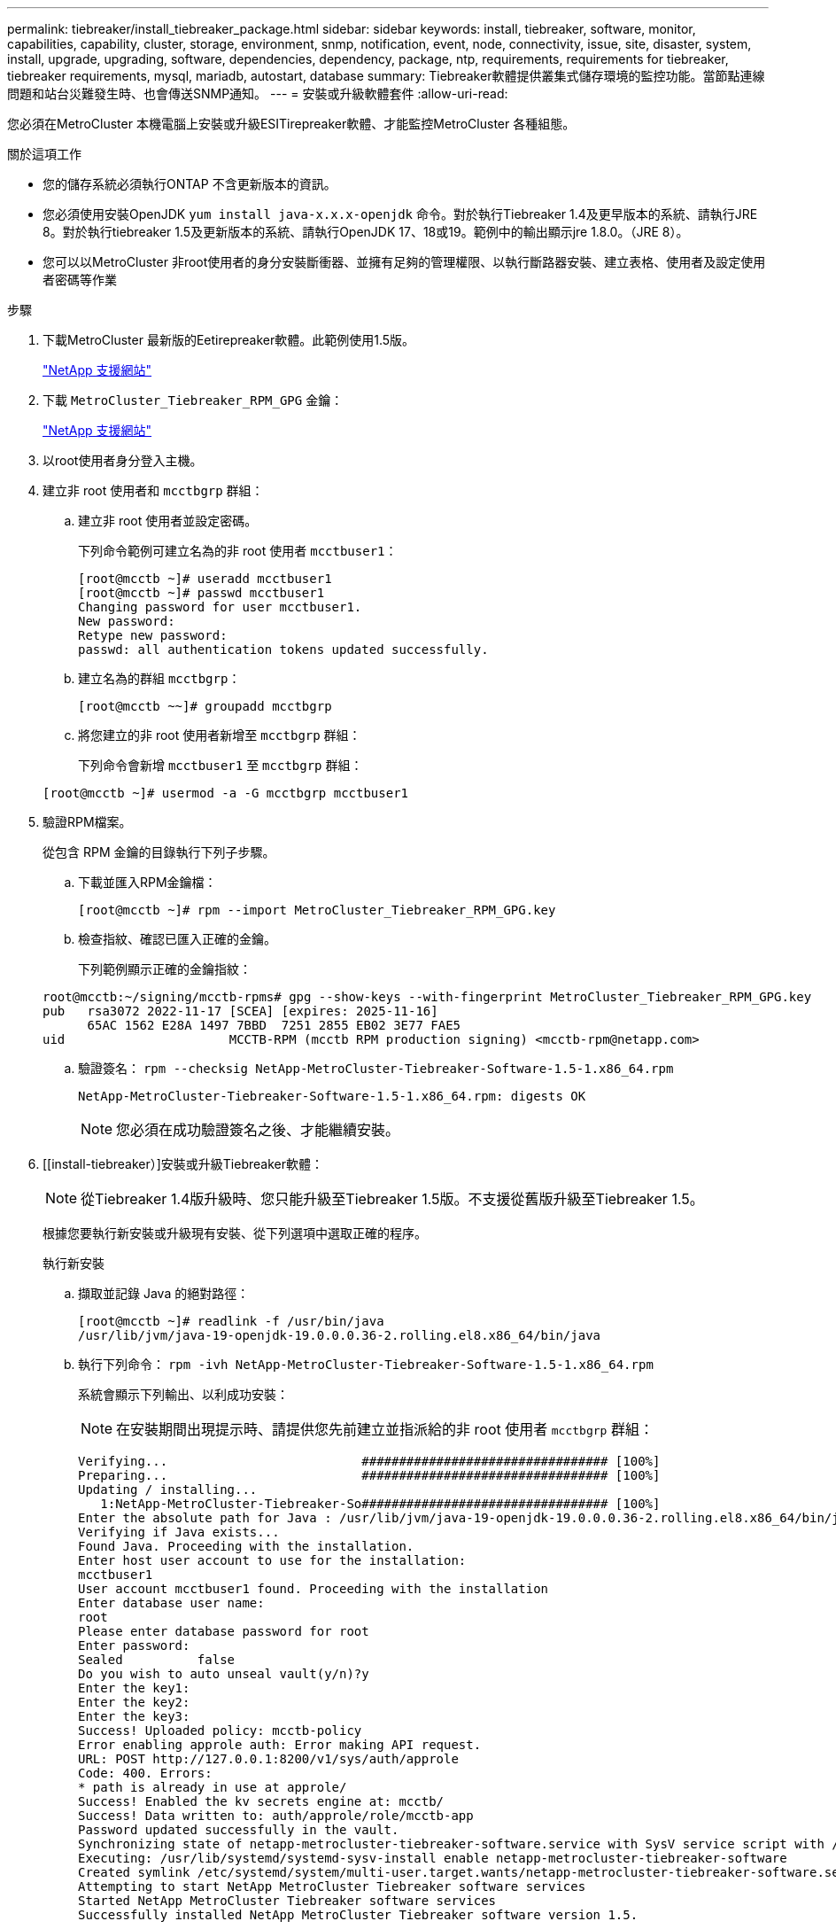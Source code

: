 ---
permalink: tiebreaker/install_tiebreaker_package.html 
sidebar: sidebar 
keywords: install, tiebreaker, software, monitor, capabilities, capability, cluster, storage, environment, snmp, notification, event, node, connectivity, issue, site, disaster, system, install, upgrade, upgrading, software, dependencies, dependency, package, ntp, requirements, requirements for tiebreaker, tiebreaker requirements, mysql, mariadb, autostart, database 
summary: Tiebreaker軟體提供叢集式儲存環境的監控功能。當節點連線問題和站台災難發生時、也會傳送SNMP通知。 
---
= 安裝或升級軟體套件
:allow-uri-read: 


您必須在MetroCluster 本機電腦上安裝或升級ESITirepreaker軟體、才能監控MetroCluster 各種組態。

.關於這項工作
* 您的儲存系統必須執行ONTAP 不含更新版本的資訊。
* 您必須使用安裝OpenJDK `yum install java-x.x.x-openjdk` 命令。對於執行Tiebreaker 1.4及更早版本的系統、請執行JRE 8。對於執行tiebreaker 1.5及更新版本的系統、請執行OpenJDK 17、18或19。範例中的輸出顯示jre 1.8.0。（JRE 8）。
* 您可以以MetroCluster 非root使用者的身分安裝斷衝器、並擁有足夠的管理權限、以執行斷路器安裝、建立表格、使用者及設定使用者密碼等作業


.步驟
. 下載MetroCluster 最新版的Eetirepreaker軟體。此範例使用1.5版。
+
https://mysupport.netapp.com/site/["NetApp 支援網站"^]

. 下載 `MetroCluster_Tiebreaker_RPM_GPG` 金鑰：
+
https://mysupport.netapp.com/site/["NetApp 支援網站"^]

. 以root使用者身分登入主機。
. 建立非 root 使用者和 `mcctbgrp` 群組：
+
.. 建立非 root 使用者並設定密碼。
+
下列命令範例可建立名為的非 root 使用者 `mcctbuser1`：

+
[listing]
----
[root@mcctb ~]# useradd mcctbuser1
[root@mcctb ~]# passwd mcctbuser1
Changing password for user mcctbuser1.
New password:
Retype new password:
passwd: all authentication tokens updated successfully.
----
.. 建立名為的群組 `mcctbgrp`：
+
`[root@mcctb ~~]# groupadd mcctbgrp`

.. 將您建立的非 root 使用者新增至 `mcctbgrp` 群組：
+
下列命令會新增 `mcctbuser1` 至 `mcctbgrp` 群組：

+
`[root@mcctb ~]# usermod -a -G mcctbgrp mcctbuser1`



. 驗證RPM檔案。
+
從包含 RPM 金鑰的目錄執行下列子步驟。

+
.. 下載並匯入RPM金鑰檔：
+
[listing]
----
[root@mcctb ~]# rpm --import MetroCluster_Tiebreaker_RPM_GPG.key
----
.. 檢查指紋、確認已匯入正確的金鑰。
+
下列範例顯示正確的金鑰指紋：

+
[listing]
----
root@mcctb:~/signing/mcctb-rpms# gpg --show-keys --with-fingerprint MetroCluster_Tiebreaker_RPM_GPG.key
pub   rsa3072 2022-11-17 [SCEA] [expires: 2025-11-16]
      65AC 1562 E28A 1497 7BBD  7251 2855 EB02 3E77 FAE5
uid                      MCCTB-RPM (mcctb RPM production signing) <mcctb-rpm@netapp.com>
----
.. 驗證簽名： `rpm --checksig NetApp-MetroCluster-Tiebreaker-Software-1.5-1.x86_64.rpm`
+
[listing]
----
NetApp-MetroCluster-Tiebreaker-Software-1.5-1.x86_64.rpm: digests OK
----
+

NOTE: 您必須在成功驗證簽名之後、才能繼續安裝。



. [[install-tiebreaker）]安裝或升級Tiebreaker軟體：
+

NOTE: 從Tiebreaker 1.4版升級時、您只能升級至Tiebreaker 1.5版。不支援從舊版升級至Tiebreaker 1.5。

+
根據您要執行新安裝或升級現有安裝、從下列選項中選取正確的程序。

+
[role="tabbed-block"]
====
.執行新安裝
--
.. 擷取並記錄 Java 的絕對路徑：
+
[listing]
----
[root@mcctb ~]# readlink -f /usr/bin/java
/usr/lib/jvm/java-19-openjdk-19.0.0.0.36-2.rolling.el8.x86_64/bin/java
----
.. 執行下列命令：
`rpm -ivh NetApp-MetroCluster-Tiebreaker-Software-1.5-1.x86_64.rpm`
+
系統會顯示下列輸出、以利成功安裝：

+

NOTE: 在安裝期間出現提示時、請提供您先前建立並指派給的非 root 使用者 `mcctbgrp` 群組：

+
[listing]
----

Verifying...                          ################################# [100%]
Preparing...                          ################################# [100%]
Updating / installing...
   1:NetApp-MetroCluster-Tiebreaker-So################################# [100%]
Enter the absolute path for Java : /usr/lib/jvm/java-19-openjdk-19.0.0.0.36-2.rolling.el8.x86_64/bin/java
Verifying if Java exists...
Found Java. Proceeding with the installation.
Enter host user account to use for the installation:
mcctbuser1
User account mcctbuser1 found. Proceeding with the installation
Enter database user name:
root
Please enter database password for root
Enter password:
Sealed          false
Do you wish to auto unseal vault(y/n)?y
Enter the key1:
Enter the key2:
Enter the key3:
Success! Uploaded policy: mcctb-policy
Error enabling approle auth: Error making API request.
URL: POST http://127.0.0.1:8200/v1/sys/auth/approle
Code: 400. Errors:
* path is already in use at approle/
Success! Enabled the kv secrets engine at: mcctb/
Success! Data written to: auth/approle/role/mcctb-app
Password updated successfully in the vault.
Synchronizing state of netapp-metrocluster-tiebreaker-software.service with SysV service script with /usr/lib/systemd/systemd-sysv-install.
Executing: /usr/lib/systemd/systemd-sysv-install enable netapp-metrocluster-tiebreaker-software
Created symlink /etc/systemd/system/multi-user.target.wants/netapp-metrocluster-tiebreaker-software.service → /etc/systemd/system/netapp-metrocluster-tiebreaker-software.service.
Attempting to start NetApp MetroCluster Tiebreaker software services
Started NetApp MetroCluster Tiebreaker software services
Successfully installed NetApp MetroCluster Tiebreaker software version 1.5.

----


--
.升級現有的安裝
--
.. 確認已安裝受支援版本的OpenJDK、而且是主機上目前的Java版本。
+

NOTE: 若要升級至Tiebreaker 1.5、您必須安裝OpenJDK 17、18或19版。

+
[listing]
----
[root@mcctb ~]# readlink -f /usr/bin/java
/usr/lib/jvm/java-19-openjdk-19.0.0.0.36-2.rolling.el8.x86_64/bin/java
----
.. 確認Vault服務未密封且正在執行： `vault status`
+
[listing]
----
[root@mcctb ~]# vault status
Key             Value
---             -----
Seal Type       shamir
Initialized     true
Sealed          false
Total Shares    5
Threshold       3
Version         1.12.2
Build Date      2022-11-23T12:53:46Z
Storage Type    file
Cluster Name    vault
Cluster ID      <cluster_id>
HA Enabled      false
----
.. 升級Tiebreaker軟體。
+
[listing]
----
[root@mcctb ~]# rpm -Uvh NetApp-MetroCluster-Tiebreaker-Software-1.5-1.x86_64.rpm
----
+
系統會顯示下列輸出以成功升級：

+
[listing]
----

Verifying...                          ################################# [100%]
Preparing...                          ################################# [100%]
Updating / installing...
   1:NetApp-MetroCluster-Tiebreaker-So################################# [ 50%]

Enter the absolute path for Java : /usr/lib/jvm/java-19-openjdk-19.0.0.0.36-2.rolling.el8.x86_64/bin/java
Verifying if Java exists...
Found Java. Proceeding with the installation.
Enter host user account to use for the installation:
mcctbuser1
User account mcctbuser1 found. Proceeding with the installation
Sealed          false
Do you wish to auto unseal vault(y/n)?y
Enter the key1:
Enter the key2:
Enter the key3:
Success! Uploaded policy: mcctb-policy
Error enabling approle auth: Error making API request.
URL: POST http://127.0.0.1:8200/v1/sys/auth/approle
Code: 400. Errors:
* path is already in use at approle/
Success! Enabled the kv secrets engine at: mcctb/
Success! Data written to: auth/approle/role/mcctb-app
Enter database user name : root
Please enter database password for root
Enter password:
Password updated successfully in the database.
Password updated successfully in the vault.
Synchronizing state of netapp-metrocluster-tiebreaker-software.service with SysV service script with /usr/lib/systemd/systemd-sysv-install.
Executing: /usr/lib/systemd/systemd-sysv-install enable netapp-metrocluster-tiebreaker-software
Attempting to start NetApp MetroCluster Tiebreaker software services
Started NetApp MetroCluster Tiebreaker software services
Successfully upgraded NetApp MetroCluster Tiebreaker software to version 1.5.
Cleaning up / removing...
   2:NetApp-MetroCluster-Tiebreaker-So################################# [100%]
----


--
====
+

NOTE: 如果您輸入錯誤的MySQL根密碼、則Tiebreaker軟體會指出已成功安裝、但會顯示「拒絕存取」訊息。若要解決此問題、您必須使用「rpm -e」命令解除安裝Tiebreaker軟體、然後使用正確的MySQL root密碼重新安裝軟體。

. 開啟從斷路器主機到每個節點管理生命期和叢集管理生命期的SSH連線、以檢查斷路器與MetroCluster 該軟件的連線。


.相關資訊
https://mysupport.netapp.com/site/["NetApp支援"^]
